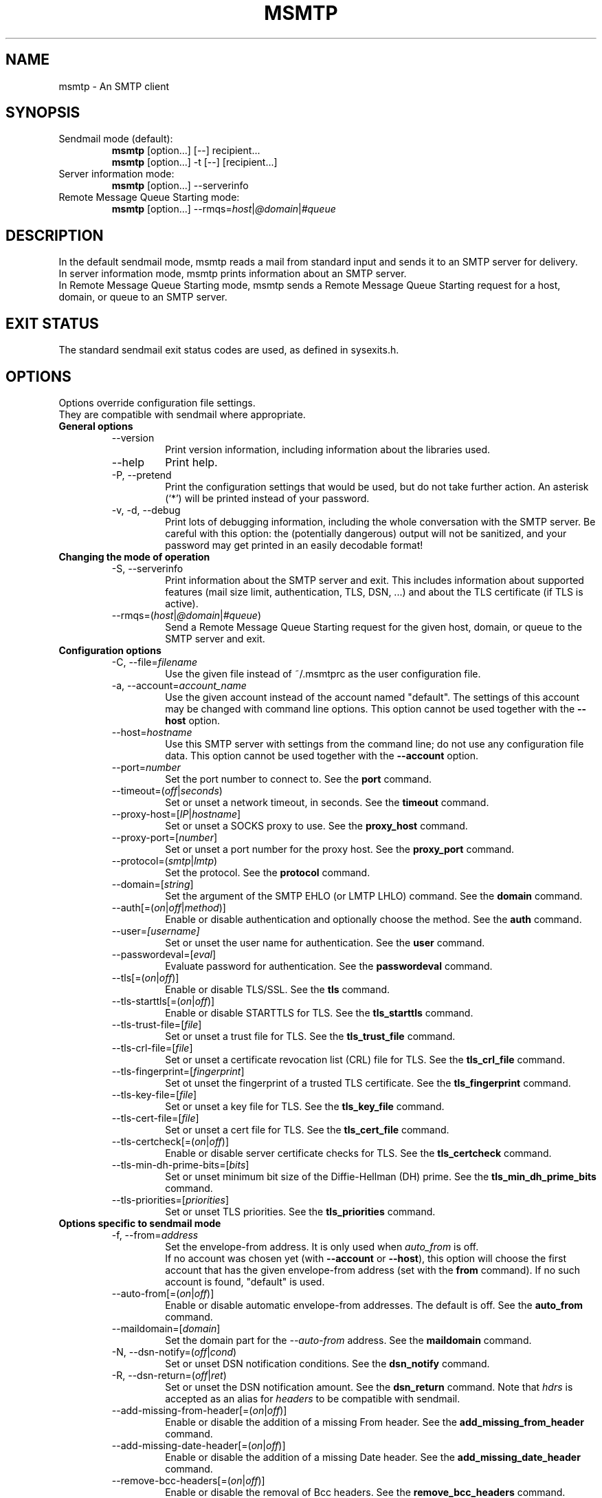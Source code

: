 .\" -*-nroff-*-
.\"
.\" Copyright (C) 2005, 2006, 2007, 2008, 2009, 2010, 2011, 2012, 2013, 2014,
.\" 2015, 2016, 2017, 2018
.\" Martin Lambers
.\" Copyright (C) 2011
.\" Scott Shumate
.\"
.\" Permission is granted to copy, distribute and/or modify this document
.\" under the terms of the GNU Free Documentation License, Version 1.2 or
.\" any later version published by the Free Software Foundation; with no
.\" Invariant Sections, no Front-Cover Texts, and no Back-Cover Texts.
.TH MSMTP 1 2016-02
.SH NAME
msmtp \- An SMTP client
.SH SYNOPSIS
.IP "Sendmail mode (default):"
.B msmtp
[option...] [\-\-] recipient...
.br
.B msmtp
[option...] \-t [\-\-] [recipient...]
.IP "Server information mode:"
.B msmtp
[option...] \-\-serverinfo
.IP "Remote Message Queue Starting mode:"
.B msmtp
[option...] \-\-rmqs=\fIhost\fP|\fI@domain\fP|\fI#queue\fP
.SH DESCRIPTION
In the default sendmail mode, msmtp reads a mail from standard input and sends
it to an SMTP server for delivery.
.br
In server information mode, msmtp prints information about an SMTP server.
.br
In Remote Message Queue Starting mode, msmtp sends a Remote Message Queue
Starting request for a host, domain, or queue to an SMTP server.
.SH EXIT STATUS
The standard sendmail exit status codes are used, as defined in sysexits.h.
.SH OPTIONS
Options override configuration file settings.
.br
They are compatible with sendmail where appropriate.
.IP "\fBGeneral options\fP"
.RS
.IP "\-\-version"
Print version information, including information about the libraries used.
.IP "\-\-help"
Print help.
.IP "\-P, \-\-pretend"
Print the configuration settings that would be used, but do not take further
action.  An asterisk (`*') will be printed instead of your password.
.IP "\-v, \-d, \-\-debug"
Print lots of debugging information, including the whole conversation with the
SMTP server. Be careful with this option: the (potentially dangerous) output
will not be sanitized, and your password may get printed in an easily decodable
format!
.RE
.IP "\fBChanging the mode of operation\fP"
.RS
.IP "\-S, \-\-serverinfo"
Print information about the SMTP server and exit. This includes information
about supported features (mail size limit, authentication, TLS, DSN, ...) and
about the TLS certificate (if TLS is active).
.IP "\-\-rmqs=(\fIhost\fP|\fI@domain\fP|\fI#queue\fP)"
Send a Remote Message Queue Starting request for the given host, domain, or
queue to the SMTP server and exit.
.RE
.IP "\fBConfiguration options\fP"
.RS
.IP "\-C, \-\-file=\fIfilename\fP"
Use the given file instead of ~/.msmtprc as the user configuration file.
.IP "\-a, \-\-account=\fIaccount_name\fP"
Use the given account instead of the account named "default". The settings of
this account may be changed with command line options. This option cannot be
used together with the \fB\-\-host\fP option.
.IP "\-\-host=\fIhostname\fP"
Use this SMTP server with settings from the command line; do not use any
configuration file data. This option cannot be used together with the
\fB\-\-account\fP option.
.IP "\-\-port=\fInumber\fP"
Set the port number to connect to. See the \fBport\fP command.
.IP "\-\-timeout=(\fIoff\fP|\fIseconds\fP)"
Set or unset a network timeout, in seconds. See the \fBtimeout\fP command.
.IP "\-\-proxy\-host=[\fIIP\fP|\fIhostname\fP]"
Set or unset a SOCKS proxy to use. See the \fBproxy_host\fP command.
.IP "\-\-proxy\-port=[\fInumber\fP]"
Set or unset a port number for the proxy host. See the \fBproxy_port\fP command.
.IP "\-\-protocol=(\fIsmtp\fP|\fIlmtp\fP)
Set the protocol. See the \fBprotocol\fP command.
.IP "\-\-domain=[\fIstring\fP]"
Set the argument of the SMTP EHLO (or LMTP LHLO) command. See the \fBdomain\fP
command.
.IP "\-\-auth[=(\fIon\fP|\fIoff\fP|\fImethod\fP)]"
Enable or disable authentication and optionally choose the method.
See the \fBauth\fP command.
.IP "\-\-user=\fI[username]\fP"
Set or unset the user name for authentication. See the \fBuser\fP command.
.IP "\-\-passwordeval=[\fIeval\fP]"
Evaluate password for authentication. See the \fBpasswordeval\fP command.
.IP "\-\-tls[=(\fIon\fP|\fIoff\fP)]"
Enable or disable TLS/SSL. See the \fBtls\fP command.
.IP "\-\-tls\-starttls[=(\fIon\fP|\fIoff\fP)]"
Enable or disable STARTTLS for TLS. See the \fBtls_starttls\fP command.
.IP "\-\-tls\-trust\-file=[\fIfile\fP]"
Set or unset a trust file for TLS. See the \fBtls_trust_file\fP command.
.IP "\-\-tls\-crl\-file=[\fIfile\fP]"
Set or unset a certificate revocation list (CRL) file for TLS. See the
\fBtls_crl_file\fP command.
.IP "\-\-tls\-fingerprint=[\fIfingerprint\fP]"
Set ot unset the fingerprint of a trusted TLS certificate. See the
\fBtls_fingerprint\fP command.
.IP "\-\-tls\-key\-file=[\fIfile\fP]"
Set or unset a key file for TLS. See the \fBtls_key_file\fP command.
.IP "\-\-tls\-cert\-file=[\fIfile\fP]"
Set or unset a cert file for TLS. See the \fBtls_cert_file\fP command.
.IP "\-\-tls\-certcheck[=(\fIon\fP|\fIoff\fP)]"
Enable or disable server certificate checks for TLS. See the
\fBtls_certcheck\fP command.
.IP "\-\-tls\-min\-dh\-prime\-bits=[\fIbits\fP]"
Set or unset minimum bit size of the Diffie-Hellman (DH) prime. See the
\fBtls_min_dh_prime_bits\fP command.
.IP "\-\-tls\-priorities=[\fIpriorities\fP]"
Set or unset TLS priorities. See the \fBtls_priorities\fP command.
.RE
.IP "\fBOptions specific to sendmail mode\fP"
.RS
.IP "\-f, \-\-from=\fIaddress\fI"
Set the envelope-from address. It is only used when \fIauto_from\fP is off.
.br
If no account was chosen yet (with \fB\-\-account\fP or \fB\-\-host\fP), this
option will choose the first account that has the given envelope-from address
(set with the \fBfrom\fP command). If no such account is found, "default" is
used.
.IP "\-\-auto\-from[=(\fIon\fP|\fIoff\fP)]"
Enable or disable automatic envelope-from addresses. The default is off.
See the \fBauto_from\fP command.
.IP "\-\-maildomain=[\fIdomain\fP]"
Set the domain part for the \fI\-\-auto\-from\fP address. See the
\fBmaildomain\fP command.
.IP "\-N, \-\-dsn\-notify=(\fIoff\fP|\fIcond\fP)"
Set or unset DSN notification conditions. See the \fBdsn_notify\fP command.
.IP "\-R, \-\-dsn\-return=(\fIoff\fP|\fIret\fP)"
Set or unset the DSN notification amount. See the \fBdsn_return\fP command.
Note that \fIhdrs\fP is accepted as an alias for \fIheaders\fP to be
compatible with sendmail.
.IP "\-\-add\-missing\-from\-header[=(\fIon\fP|\fIoff\fP)]"
Enable or disable the addition of a missing From header. See the
\fBadd_missing_from_header\fP command.
.IP "\-\-add\-missing\-date\-header[=(\fIon\fP|\fIoff\fP)]"
Enable or disable the addition of a missing Date header. See the
\fBadd_missing_date_header\fP command.
.IP "\-\-remove\-bcc\-headers[=(\fIon\fP|\fIoff\fP)]"
Enable or disable the removal of Bcc headers. See the \fBremove_bcc_headers\fP
command.
.IP "\-X, \-\-logfile=[\fIfile\fP]"
Set or unset the log file. See the \fBlogfile\fP command.
.IP "\-\-syslog[=(\fIon\fP|\fIoff\fP|\fIfacility\fP)]"
Enable or disable syslog logging. See the \fBsyslog\fP command.
.IP "\-t, \-\-read\-recipients"
Read recipient addresses from the To, Cc, and Bcc headers of the mail in
addition to the recipients given on the command line.
If any Resent- headers are present, then the addresses from any Resent-To,
Resent-Cc, and Resent-Bcc headers in the first block of Resent- headers are
used instead.
.IP "\-\-read\-envelope\-from"
Read the envelope from address from the From header of the mail.
Currently this header must be on a single line for this option to work
correctly.
.IP "\-\-aliases=[\fIfile\fP]"
Set or unset an aliases file. See the \fBaliases\fP command.
.IP "\-F\fIname\fP"
Msmtp adds a From header to mails that lack it, using the envelope from
address. This option allows one to set a full name to be used in that header.
.IP "\-\-"
This marks the end of options. All following arguments will be treated as
recipient addresses, even if they start with a `\-'.
.RE
.PP
The following options are accepted but ignored for sendmail compatibility:
.br
\-B\fItype\fP, \-bm, \-G, \-h\fIN\fP, \-i, \-L \fItag\fP, \-m,
\-n, \-O \fIoption=value\fP, \-o\fIx\fP \fIvalue\fP
.SH USAGE
Normally, a system wide configuration file and/or a user configuration file
contain information about which SMTP server to use and how to use it, but
all settings can also be configured on the command line.
.br
The information about SMTP servers is organized in accounts. Each account
describes one SMTP server: host name, authentication settings, TLS settings,
and so on. Each configuration file can define multiple accounts.
.PP
The user can choose which account to use in one of three ways:
.IP "\-\-account=\fIid\fP"
Use the given account. Command line settings override configuration file
settings.
.IP "\-\-host=\fIhostname\fP
Use only the settings from the command line; do not use any configuration file
data.
.IP "\-\-from=\fIaddress\fP or \-\-read\-envelope\-from"
Choose the first account from the system or user configuration file that has
a matching envelope-from address as specified by a \fBfrom\fP command. This
works only when neither \fB\-\-account\fP nor \fB\-\-host\fP is used.
.PP
If none of the above options is used (or if no account has a matching
\fBfrom\fP command), then the account "default" is used.
.PP
Msmtp transmits mails unaltered to the SMTP server, with the following exceptions:
.br
- The Bcc header(s) will be removed. This behavior can be changed with the
\fBremove_bcc_headers\fP command and \fB\-\-remove\-bcc\-headers\fP option.
.br
- A From header will be added if the mail does not have one. This can be changed
with the \fBadd_missing_from_header\fP command and
\fB\-\-add\-missing\-from\-header\fP option.
The header will use the envelope from address and optionally a full name set
with the \fB\-F\fP option.
.br
- A Date header will be added if the mail does not have one. This can be changed
with the \fBadd_missing_date_header\fP command and
\fB\-\-add\-missing\-date\-header\fP option.
.PP
Skip to the EXAMPLES section for a quick start.
.SH CONFIGURATION FILES
If it exists and is readable, a system wide configuration file
SYSCONFDIR/msmtprc will be loaded, where SYSCONFDIR depends on your platform.
Use \fB\-\-version\fP to find out which directory is used.
.br
If it exists and is readable, a user configuration file will be loaded
(~/.msmtprc by default, but see \fB\-\-version\fP). Accounts defined in the
user configuration file override accounts from the system configuration file.
.br
Configuration data from either file can be changed by command line options.
.PP
A configuration file is a simple text file.  Empty lines and comment lines
(whose first non-blank character is `#') are ignored.
.br
Every other line must contain a command and may contain an argument to that
command.
.br
The argument may be enclosed in double quotes ("), for example if its first or
last character is a blank.
.br
If a file name starts with the tilde (~), this tilde will be replaced by $HOME.
If a command accepts the argument \fIon\fP, it also accepts an empty argument
and treats that as if it was \fIon\fP.
.br
Commands are organized in accounts. Each account starts with the \fBaccount\fP
command and defines the settings for one SMTP account.
.PP
Skip to the EXAMPLES section for a quick start.
.PP
Commands are as follows:
.IP "defaults"
Set defaults. The following configuration commands will set default values for
all following account definitions in the current configuration file.
.IP "account \fIname\fP [:\fIaccount\fP[,...]]"
Start a new account definition with the given name. The current default values
are filled in.
.br
If a colon and a list of previously defined accounts is given after the account
name, the new account, with the filled in default values, will inherit all
settings from the accounts in the list.
.IP "host \fIhostname\fP"
The SMTP server to send the mail to.
The argument may be a host name or a network address.
Every account definition must contain this command.
.IP "port \fInumber\fP"
The port that the SMTP server listens on.
The default is 25 ("smtp"), unless TLS without STARTTLS is used, in which case
it is 465 ("smtps").
.IP "timeout (\fIoff\fP|\fIseconds\fP)"
Set or unset a network timeout, in seconds. The argument \fIoff\fP means that no
timeout will be set, which means that the operating system default will be used.
.IP "proxy_host [\fIIP|hostname\fP]"
Use a SOCKS proxy. All network traffic will go through this proxy host,
including DNS queries, except for a DNS query that might be necessary to
resolve the proxy host name itself (this can be avoided by using an IP address
as proxy host name). An empty \fIhostname\fP argument disables proxy usage.
The supported SOCKS protocol version is 5. If you want to use this with Tor,
see also "Using msmtp with Tor" below.
.IP "proxy_port [\fInumber\fP]"
Set the port number for the proxy host. An empty \fInumber\fP argument resets
this to the default port.
.IP "protocol (\fIsmtp\fP|\fIlmtp\fP)"
Set the protocol to use. Currently only SMTP and LMTP are supported. SMTP is
the default. See the \fBport\fP command above for default ports.
.IP "domain \fIargument\fP"
Use this command to set the argument of the SMTP EHLO (or LMTP LHLO) command.
The default is \fIlocalhost\fP, which is stupid but usually works. Try to
change the default if mails get rejected due to anti-SPAM measures. Possible
choices are the domain part of your mail address (provider.example for
joe@provider.example) or the fully qualified domain name of your host (if
available).
.IP "auth [(\fIon\fP|\fIoff\fP|\fImethod\fP)]"
Enable or disable authentication and optionally choose a method to use. The
argument \fIon\fP chooses a method automatically.
.br
Usually a user name and a password are used for authentication. The user name
is specified in the configuration file with the \fBuser\fP command. There are five
different methods to specify the password:
.br
1. Add the password to the system key ring.
Currently supported key rings are the Gnome key ring and the Mac OS X Keychain.
For the Gnome key ring, use the command secret\-tool (part of Gnome's
libsecret) to store passwords: secret\-tool store \-\-label=msmtp host
mail.freemail.example service smtp user joe.smith.
On Mac OS X, use the Keychain Access GUI application.
The account name is same as the user name. The
keychain item name is smtp://<hostname> where <hostname> matches the host argument.
.br
2. Store the password in an encrypted files, and use \fBpasswordeval\fP
to specify a command to decrypt that file, e.g. using GnuPG. See EXAMPLES.
.br
3. Store the password in the configuration file using the \fBpassword\fP command.
(Usually it is not considered a good idea to store passwords in plain text files.
If you do it anyway, you must make sure that the file can only be read by yourself.)
.br
4. Store the password in ~/.netrc. This method is probably obsolete.
.br
5. Type the password into the terminal when it is required.
.br
It is recommended to use method 1 or 2.
.br
Multiple authentication methods exist. Most servers support only some of them.
Historically, sophisticated methods were developed to protect passwords from
being sent unencrypted to the server, but nowadays everybody needs TLS anyway,
so the simple methods suffice since the whole session is protected. A suitable
authentication method is chosen automatically, and when TLS is disabled for
some reason, only methods that avoid sending clear text passwords are
considered.
.br
The following user / password methods are supported: \fIplain\fP (a simple
plain text method, with base64 encoding, supported by almost all servers),
\fIscram\-sha\-1\fP (a method that avoids clear-text passwords),
\fIcram\-md5\fP (an obsolete method that avoids clear-text passwords),
\fIdigest\-md5\fP (an overcomplicated
obsolete method that avoids clear-text passwords, but is not considered secure
anymore), \fIlogin\fP (a non-standard clear-text method similar to but worse
than the plain method), \fIntlm\fP (an obscure non-standard method that is now
considered broken; it sometimes requires a special domain parameter passed via
\fBntlmdomain\fP).
.br
There are currently two authentication methods that are not based on user /
password information and have to be chosen manually: \fIexternal\fP (the
authentication happens outside of the protocol, typically by sending a TLS
client certificate, and the method merely confirms that this authentication
succeeded), and \fIgssapi\fP (the Kerberos framework takes care of secure
authentication, only a user name is required).
.br
It depends on the underlying authentication library and its version whether a
particular method is supported or not. Use \fB\-\-version\fP to find out which
methods are supported.
.IP "user \fIlogin\fP"
Set the user name for authentication. An empty argument unsets the user name.
.IP "password \fIsecret\fP"
Set the password for authentication. An empty argument unsets the password.
Consider using the \fBpasswordeval\fP command or a key ring instead of this
command, to avoid storing plain text passwords in the configuration file.
.IP "passwordeval [\fIeval\fP]"
Set the password for authentication to the output (stdout) of the command
\fIeval\fP.
This can be used e.g. to decrypt password files on the fly or to query key
rings, and thus to avoid storing plain text passwords.
.IP "ntlmdomain [\fIdomain\fP]"
Set a domain for the \fBntlm\fP authentication method. This is obsolete.
.IP "tls [(\fIon\fP|\fIoff\fP)]"
Enable or disable TLS (also known as SSL) for secured connections.
You also need \fBtls_trust_file\fP or \fBtls_fingerprint\fP, and for some
servers you may need to disable \fBtls_starttls\fP.
.br
Transport Layer Security (TLS)
"... provides communications privacy over the Internet.  The protocol
allows client/server applications to communicate in a way that is designed to
prevent eavesdropping, tampering, or message forgery" (quote from RFC2246).
.br
A server can use TLS in one of two modes: via a STARTTLS command (the session
starts with the normal protocol initialization, and TLS is then
started using the protocol's STARTTLS command), or immediately (TLS is
initialized before the normal protocol initialization; this requires a
separate port). The first mode is the default, but you can switch to the
second mode by disabling \fBtls_starttls\fP.
.br
When TLS is started, the server sends a certificate to identify itself. To
verify the server identity, a client program is expected to check that the
certificate is formally correct and that it was issued by a Certificate
Authority (CA) that the user trusts. (There can also be certificate chains with
intermediate CAs.)
.br
The list of trusted CAs is specified using the \fBtls_trust_file\fP command.
Usually there is some system-wide default file available, e.g.
/etc/ssl/certs/ca\-certificates.crt on Debian-based systems, but you can
also choose to select the trusted CAs yourself.
.br
One practical problem with this approach is that the client program should also
check if the server certificate has been revoked for some reason, using a
Certificate Revocation List (CRL). A CRL file can be specified using the
\fBtls_crl_file\fP command, but getting the relevant CRL files and keeping them
up to date is not straightforward. You are basically on your own.
.br
A much more serious and fundamental problem is is that you need to trust CAs.
Like any other organization, a CA can be incompetent, malicious, subverted by
bad people, or forced by government agencies to compromise end users without
telling them. All of these things happened and continue to happen worldwide.
The idea to have central organizations that have to be trusted for your
communication to be secure is fundamentally broken.
.br
Instead of putting trust in a CA, you can choose to trust only a single
certificate for the server you want to connect to. For that purpose, specify
the certificate fingerprint with \fBtls_fingerprint\fP. This makes sure that no
man-in-the-middle can fake the identity of the server by presenting you a
fraudulent certificate issued by some CA that happens to be in your trust list.
However, you have to update the fingerprint whenever the server certificate
changes, and you have to make sure that the change is legitimate each time,
e.g. when the old certificate expired. This is inconvenient, but it's the price
to pay.
.br
Information about a server certificate can be obtained with \fI\-\-serverinfo
\-\-tls \-\-tls\-certcheck=off\fP. This includes the issuer CA of the certificate (so
you can trust that CA via \fBtls_trust_file\fP), and the fingerprint of the
certificate (so you can trust that particular certificate via
\fBtls_fingerprint\fP).
.br
TLS also allows the server to verify the identity of the client. For this
purpose, the client has to present a certificate issued by a CA that the server
trusts. To present that certificate, the client also needs the matching key
file. You can set the certificate and key files using \fBtls_cert_file\fP and
\fBtls_key_file\fP. This mechanism can also be used to authenticate users, so
that traditional user / password authentication is not necessary anymore. See the
\fIexternal\fP mechanism in \fBauth\fP.
.IP "tls_starttls [(\fIon\fP|\fIoff\fP)]"
Choose the TLS variant: start TLS from within the session (\fIon\fP, default),
or tunnel the session through TLS (\fIoff\fP).
.IP "tls_trust_file \fIfile\fP"
Activate server certificate verification using a list of trusted Certification
Authorities (CAs). The file must be in PEM format. Some systems provide a
system-wide default file, e.g. /etc/ssl/certs/ca\-certificates.crt on
Debian-based systems with the ca\-certificates package.
An empty argument disables this. You should also use \fBtls_crl_file\fP.
.IP "tls_crl_file [\fIfile\fP]"
Set a certificate revocation list (CRL) file for TLS, to check for revoked
certificates. An empty argument disables this.
.IP "tls_fingerprint [\fIfingerprint\fP]"
Set the fingerprint of a single certificate to accept for TLS. This certificate
will be trusted regardless of its contents. The fingerprint should be of type SHA256,
but can for backwards compatibility also be of type SHA1 or MD5 (please avoid this).
The format should be 01:23:45:67:....
Use \fI\-\-serverinfo \-\-tls \-\-tls\-certcheck=off \-\-tls\-fingerprint=\fP
to get the server certificate fingerprint.
.IP "tls_key_file \fIfile\fP"
Send a client certificate to the server (use this together with
\fBtls_cert_file}\fP).
The file must contain the private key of a certificate in PEM format. An empty
argument disables this feature.
.IP "tls_cert_file \fIfile\fP"
Send a client certificate to the server (use this together with
\fBtls_key_file\fP).
The file must contain a certificate in PEM format. An empty argument disables
this feature.
.IP "tls_certcheck [(\fIon\fP|\fIoff\fP)]"
Enable or disable checks of the server certificate.
WARNING: When the checks are disabled, TLS sessions will be vulnerable to
man-in-the-middle attacks!
.IP "tls_min_dh_prime_bits [\fIbits\fP]"
Set or unset the minimum number of Diffie-Hellman (DH) prime bits that mpop
will accept for TLS sessions.  The default is set by the TLS library and can be
selected by using an empty argument to this command.  Only lower the default
(for example to 512 bits) if there is no other way to make TLS work with the
remote server.
.IP "tls_priorities [\fIpriorities\fP]"
Set the priorities for TLS sessions. The default is set by the TLS library and
can be selected by using an empty argument to this command.
See the GnuTLS documentation of the \fIgnutls_priority_init\fP function for a
description of the priorities string.
.IP "from \fIenvelope_from\fP"
Set the envelope-from address. This address will only be used when
\fIauto_from\fP is off.
.IP "auto_from [(\fIon\fP|\fIoff\fP)]
Enable or disable automatic envelope-from addresses. The default is off.
When enabled, an envelope-from address of the form user@domain will be
generated.  The local part will be set to \fBUSER\fP or, if that fails, to
\fBLOGNAME\fP or, if that fails, to the login name of the current user.  The
domain part can be set with the \fBmaildomain\fP command.  If the maildomain
is empty, the envelope-from address will only consist of the user name and not
have a domain part. When auto_from is disabled, the envelope-from address must
be set explicitly.
.IP "maildomain [\fIdomain\fP]"
Set a domain part for the generation of an envelope-from address. This is only
used when \fIauto_from\fP is on. The domain may be empty.
.IP "dsn_notify (\fIoff\fP|\fIcondition\fP)"
This command sets the condition(s) under which the mail system should send DSN
(Delivery Status Notification) messages. The argument \fIoff\fP disables
explicit DSN requests, which means the mail system decides when to send DSN
messages. This is the default.
The \fIcondition\fP must be \fInever\fP, to never request notification, or a
comma separated list (no spaces!) of one or more of the following:
\fIfailure\fP, to request notification on transmission failure, \fIdelay\fP, to
be notified of message delays, \fIsuccess\fP, to be notified of successful
transmission. The SMTP server must support the DSN extension.
.IP "dsn_return (\fIoff\fP|\fIamount\fP)"
This command controls how much of a mail should be returned in DSN (Delivery
Status Notification) messages. The argument \fIoff\fP disables explicit DSN
requests, which means the mail system decides how much of a mail it returns in
DSN messages. This is the default.
The \fIamount\fP must be \fIheaders\fP, to just return the message headers, or
\fIfull\fP, to return the full mail.  The SMTP server must support the DSN
extension.
.IP "add_missing_from_header [(\fIon\fP|\fIoff\fP)]"
This command controls whether to add a From header if the mail does not have one.
The default is to add it.
.IP "add_missing_date_header [(\fIon\fP|\fIoff\fP)]"
This command controls whether to add a Date header if the mail does not have one.
The default is to add it.
.IP "remove_bcc_headers [(\fIon\fP|\fIoff\fP)]"
This command controls whether to remove Bcc headers. The default is to remove them.
.IP "logfile [\fIfile\fP]"
An empty argument disables logging (this is the default).
.br
When logging is enabled by choosing a log file, msmtp will append one line to
the log file for each mail it tries to send via the account that this log file
was chosen for.
.br
The line will include the following information: date and time, host name of the
SMTP server, whether TLS was used, whether authentication was used,
authentication user name (only if authentication is used), envelope-from
address, recipient addresses, size of the mail as transferred to the server
(only if the delivery succeeded), SMTP status code and SMTP error message (only
in case of failure and only if available), error message (only in case of
failure and only if available), exit code (from sysexits.h; EX_OK indicates
success).
.br
If the filename is a dash (\-), msmtp prints the log line to the standard
output.
.IP "syslog [(\fIon\fP|\fIoff\fP|\fIfacility\fP)]"
Enable or disable syslog logging. The facility can be one of LOG_USER, LOG_MAIL,
LOG_LOCAL0, ..., LOG_LOCAL7. The default is LOG_USER.
.br
Each time msmtp tries to send a mail via the account that contains this syslog
command, it will log one entry to the syslog service with the chosen facility.
.br
The line will include the following information: host name of the SMTP server,
whether TLS was used, whether authentication was used, envelope-from address,
recipient addresses, size of the mail as transferred to the server (only if the
delivery succeeded), SMTP status code and SMTP error message (only in case of
failure and only if available), error message (only in case of failure and only
if available), exit code (from sysexits.h; EX_OK indicates success).
.br
.IP "aliases [\fIfile\fP]"
Replace local recipients with addresses in the aliases file.  The aliases file
is a plain text file containing mappings between a local address and a list of
domain addresses.  A local address is defined as one without an `@' character
and a domain address is one with an `@' character.  The mappings are of the
form:
.br
    local: someone@example.com, person@domain.example
.br
Multiple domain addresses are separated with commas.  Comments start with `#'
and continue to the end of the line.
.br
The local address \fIdefault\fP has special significance and is matched if the
local address is not found in the aliases file.  If no \fIdefault\fP alias is
found, then the local address is left as is.
.br
An empty argument to the aliases command disables the replacement of local
addresses.  This is the default.
.br
.SH EXAMPLES
.br
.B Configuration file
.PP
.br
# Example for a user configuration file ~/.msmtprc
.br
#
.br
# This file focusses on TLS and authentication. Features not used here include
.br
# logging, timeouts, SOCKS proxies, TLS parameters, Delivery Status Notification
.br
# (DSN) settings, and more.
.br

.br
# Set default values for all following accounts.
.br
defaults
.br

.br
# Use the mail submission port 587 instead of the SMTP port 25.
.br
port 587
.br

.br
# Always use TLS.
.br
tls on
.br

.br
# Set a list of trusted CAs for TLS. You can use a system-wide default file,
.br
# as in this example, or download the root certificate of your CA and use that.
.br
tls_trust_file /etc/ssl/certs/ca\-certificates.crt
.br

.br
# Additionally, you should use the tls_crl_file command to check for revoked
.br
# certificates, but unfortunately getting revocation lists and keeping them
.br
# up to date is not straightforward.
.br
#tls_crl_file ~/.tls\-crls
.br

.br
# A freemail service
.br
account freemail
.br

.br
# Host name of the SMTP server
.br
host smtp.freemail.example
.br

.br
# As an alternative to tls_trust_file/tls_crl_file, you can use tls_fingerprint
.br
# to pin a single certificate. You have to update the fingerprint when the
.br
# server certificate changes, but an attacker cannot trick you into accepting
.br
# a fraudulent certificate. Get the fingerprint with
.br
# $ msmtp \-\-serverinfo \-\-tls \-\-tls\-certcheck=off \-\-host=smtp.freemail.example
.br
tls_fingerprint 00\::11\::22\::33\::44\::55\::66\::77\::88\::99\::AA\::BB\::CC\::DD\::EE\::FF\::00\::11\::22\::33
.br

.br
# Envelope-from address
.br
from joe_smith@freemail.example
.br

.br
# Authentication. The password is given using one of five methods, see below.
.br
auth on
.br
user joe.smith
.br

.br
# Password method 1: Add the password to the system keyring, and let msmtp get
.br
# it automatically. To set the keyring password using Gnome's libsecret:
.br
# $ secret\-tool store \-\-label=msmtp \\
.br
#   host smtp.freemail.example \\
.br
#   service smtp \\
.br
#   user joe.smith
.br

.br
# Password method 2: Store the password in an encrypted file, and tell msmtp
.br
# which command to use to decrypt it. This is usually used with GnuPG, as in
.br
# this example. Usually gpg\-agent will ask once for the decryption password.
.br
passwordeval gpg2 \-\-no\-tty \-q \-d ~/.msmtp\-password.gpg
.br

.br
# Password method 3: Store the password directly in this file. Usually it is not
.br
# a good idea to store passwords in plain text files. If you do it anyway, at
.br
# least make sure that this file can only be read by yourself.
.br
#password secret123
.br

.br
# Password method 4: Store the password in ~/.netrc. This method is probably not
.br
# relevant anymore.
.br

.br
# Password method 5: Do not specify a password. Msmtp will then prompt you for
.br
# it. This means you need to be able to type into a terminal when msmtp runs.
.br

.br
# A second mail address at the same freemail service
.br
account freemail2 : freemail
.br
from joey@freemail.example
.br

.br
# The SMTP server of your ISP
.br
account isp
.br
host mail.isp.example
.br
from smithjoe@isp.example
.br
auth on
.br
user 12345
.br

.br
# Set a default account
.br
account default : freemail
.br

.PP
.B Using msmtp with Mutt
.PP
Create a configuration file for msmtp and add the following lines to your
Mutt configuration file:
.br
.B set sendmail="/path/to/msmtp"
.br
.B set use_from=yes
.br
.B set realname="Your Name"
.br
.B set from=you@example.com
.br
.B set envelope_from=yes
.br
The envelope_from=yes option lets Mutt use the
.BR \-f
option of msmtp. Therefore msmtp chooses the first account that matches
the from address you@example.com.
.br
Alternatively, you can use the
.BR \-a
option:
.br
.B set sendmail="/path/to/msmtp \-a my\-account"
.br
Or set everything from the command line (but note that you cannot set a password
this way):
.br
.B set sendmail="/path/to/msmtp \-\-host=mailhub \-f me@example.com \-\-tls
.B \-\-tls\-trust\-file=trust.crt"
.PP
If you have multiple mail accounts in your msmtp configuration file
and let Mutt use the
.BR \-f
option to choose the right one, you can easily switch accounts in Mutt with
the following Mutt configuration lines:
.br
.B macro generic\ "<esc>1"\ ":set from=you@example.com"
.br
.B macro generic\ "<esc>2"\ ":set from=you@your\-employer.example"
.br
.B macro generic\ "<esc>3"\ ":set from=you@some\-other\-provider.example"

.PP
.B Using msmtp with mail
.PP
Define a default account, and put the following in your ~/.mailrc:
.br
.B set sendmail="/path/to/msmtp"

.PP
.B Using msmtp with Tor
.PP
Use the following settings:
.br
.B proxy_host 127.0.0.1
.br
.B proxy_port 9050
.br
.B tls on
.br
Use an IP address as proxy host name, so that msmtp does not leak a DNS query
when resolving it.
.br
TLS is required to prevent exit hosts from reading your SMTP session. You also
need \fBtls_trust_file\fP or \fBtls_fingerprint\fP to check the server
identity.
.br
Do not set \fBdomain\fP to something that you do not want to reveal (do not set
it at all if possible).

.PP
.B Aliases file
.PP
# Example aliases file

# Send root to Joe and Jane
.br
root: joe_smith@example.com, jane_chang@example.com

# Send cron to Mark
.br
cron: mark_jones@example.com

# Send everything else to admin
.br
default: admin@domain.example

.SH FILES
.IP "SYSCONFDIR/msmtprc"
System configuration file. Use
.B \-\-version
to find out what SYSCONFDIR is on your platform.
.IP "~/.msmtprc"
User configuration file.
.IP "~/.netrc and SYSCONFDIR/netrc"
The netrc file contains login information. Before prompting for a password,
msmtp will search it in ~/.netrc and SYSCONFDIR/netrc.
.SH ENVIRONMENT
.IP "USER, LOGNAME"
These variables override the user's login name when constructing an
envelope-from address. LOGNAME is only used if USER is unset.
.IP "TMPDIR"
Directory to create temporary files in. If this is unset, a system specific
default directory is used.
.br
A temporary file is only created when the
.BR \-t/\-\-read\-recipients
or
.BR \-\-read\-envelope\-from
option is used. The file is then used to buffer the headers of the mail (but not
the body, so the file won't get very large).
.IP "EMAIL, SMTPSERVER"
These environment variables are used only if neither \fB\-\-host\fP nor
\fB\-\-account\fP is used and there is no default account defined in the
configuration files. In this case, the host name is taken from SMTPSERVER, and
the envelope from address is taken from EMAIL, unless overridden by
\fB\-\-from\fP or \fB\-\-read\-envelope\-from\fP. Currently SMTPSERVER must
contain a plain host name (no URL), and EMAIL must contain a plain address (no
names or additional information).
.SH AUTHORS
msmtp was written by Martin Lambers <marlam@marlam.de>.
.br
Other authors are listed in the AUTHORS file in the source distribution.
.SH SEE ALSO
.BR sendmail (8),
.BR netrc (5)
or
.BR ftp (1)
